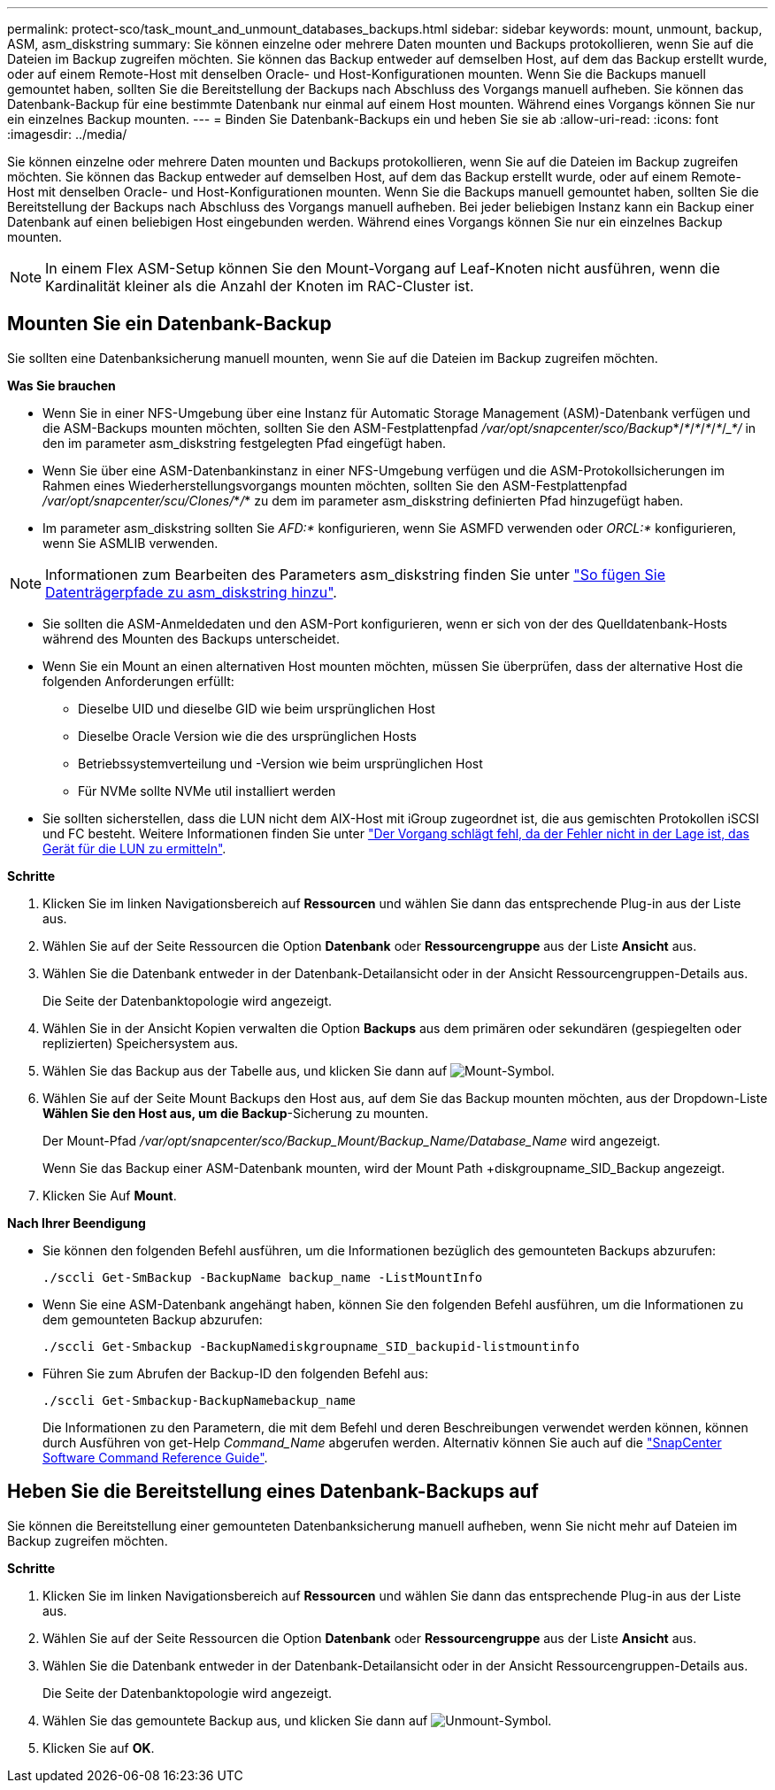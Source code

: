 ---
permalink: protect-sco/task_mount_and_unmount_databases_backups.html 
sidebar: sidebar 
keywords: mount, unmount, backup, ASM, asm_diskstring 
summary: Sie können einzelne oder mehrere Daten mounten und Backups protokollieren, wenn Sie auf die Dateien im Backup zugreifen möchten. Sie können das Backup entweder auf demselben Host, auf dem das Backup erstellt wurde, oder auf einem Remote-Host mit denselben Oracle- und Host-Konfigurationen mounten. Wenn Sie die Backups manuell gemountet haben, sollten Sie die Bereitstellung der Backups nach Abschluss des Vorgangs manuell aufheben. Sie können das Datenbank-Backup für eine bestimmte Datenbank nur einmal auf einem Host mounten. Während eines Vorgangs können Sie nur ein einzelnes Backup mounten. 
---
= Binden Sie Datenbank-Backups ein und heben Sie sie ab
:allow-uri-read: 
:icons: font
:imagesdir: ../media/


[role="lead"]
Sie können einzelne oder mehrere Daten mounten und Backups protokollieren, wenn Sie auf die Dateien im Backup zugreifen möchten. Sie können das Backup entweder auf demselben Host, auf dem das Backup erstellt wurde, oder auf einem Remote-Host mit denselben Oracle- und Host-Konfigurationen mounten. Wenn Sie die Backups manuell gemountet haben, sollten Sie die Bereitstellung der Backups nach Abschluss des Vorgangs manuell aufheben. Bei jeder beliebigen Instanz kann ein Backup einer Datenbank auf einen beliebigen Host eingebunden werden. Während eines Vorgangs können Sie nur ein einzelnes Backup mounten.


NOTE: In einem Flex ASM-Setup können Sie den Mount-Vorgang auf Leaf-Knoten nicht ausführen, wenn die Kardinalität kleiner als die Anzahl der Knoten im RAC-Cluster ist.



== Mounten Sie ein Datenbank-Backup

Sie sollten eine Datenbanksicherung manuell mounten, wenn Sie auf die Dateien im Backup zugreifen möchten.

*Was Sie brauchen*

* Wenn Sie in einer NFS-Umgebung über eine Instanz für Automatic Storage Management (ASM)-Datenbank verfügen und die ASM-Backups mounten möchten, sollten Sie den ASM-Festplattenpfad _/var/opt/snapcenter/sco/Backup_*/_*_/_*_/_*_/_*_/____*_/________ in den im parameter asm_diskstring festgelegten Pfad eingefügt haben.
* Wenn Sie über eine ASM-Datenbankinstanz in einer NFS-Umgebung verfügen und die ASM-Protokollsicherungen im Rahmen eines Wiederherstellungsvorgangs mounten möchten, sollten Sie den ASM-Festplattenpfad _/var/opt/snapcenter/scu/Clones/_*_/_*__________ zu dem im parameter asm_diskstring definierten Pfad hinzugefügt haben.
* Im parameter asm_diskstring sollten Sie _AFD:*_ konfigurieren, wenn Sie ASMFD verwenden oder _ORCL:*_ konfigurieren, wenn Sie ASMLIB verwenden.



NOTE: Informationen zum Bearbeiten des Parameters asm_diskstring finden Sie unter https://kb.netapp.com/Advice_and_Troubleshooting/Data_Protection_and_Security/SnapCenter/Disk_paths_are_not_added_to_the_asm_diskstring_database_parameter["So fügen Sie Datenträgerpfade zu asm_diskstring hinzu"^].

* Sie sollten die ASM-Anmeldedaten und den ASM-Port konfigurieren, wenn er sich von der des Quelldatenbank-Hosts während des Mounten des Backups unterscheidet.
* Wenn Sie ein Mount an einen alternativen Host mounten möchten, müssen Sie überprüfen, dass der alternative Host die folgenden Anforderungen erfüllt:
+
** Dieselbe UID und dieselbe GID wie beim ursprünglichen Host
** Dieselbe Oracle Version wie die des ursprünglichen Hosts
** Betriebssystemverteilung und -Version wie beim ursprünglichen Host
** Für NVMe sollte NVMe util installiert werden


* Sie sollten sicherstellen, dass die LUN nicht dem AIX-Host mit iGroup zugeordnet ist, die aus gemischten Protokollen iSCSI und FC besteht. Weitere Informationen finden Sie unter https://kb.netapp.com/mgmt/SnapCenter/SnapCenter_Plug-in_for_Oracle_operations_fail_with_error_Unable_to_discover_the_device_for_LUN_LUN_PATH["Der Vorgang schlägt fehl, da der Fehler nicht in der Lage ist, das Gerät für die LUN zu ermitteln"^].


*Schritte*

. Klicken Sie im linken Navigationsbereich auf *Ressourcen* und wählen Sie dann das entsprechende Plug-in aus der Liste aus.
. Wählen Sie auf der Seite Ressourcen die Option *Datenbank* oder *Ressourcengruppe* aus der Liste *Ansicht* aus.
. Wählen Sie die Datenbank entweder in der Datenbank-Detailansicht oder in der Ansicht Ressourcengruppen-Details aus.
+
Die Seite der Datenbanktopologie wird angezeigt.

. Wählen Sie in der Ansicht Kopien verwalten die Option *Backups* aus dem primären oder sekundären (gespiegelten oder replizierten) Speichersystem aus.
. Wählen Sie das Backup aus der Tabelle aus, und klicken Sie dann auf image:../media/mount_icon.gif["Mount-Symbol"].
. Wählen Sie auf der Seite Mount Backups den Host aus, auf dem Sie das Backup mounten möchten, aus der Dropdown-Liste *Wählen Sie den Host aus, um die Backup*-Sicherung zu mounten.
+
Der Mount-Pfad _/var/opt/snapcenter/sco/Backup_Mount/Backup_Name/Database_Name_ wird angezeigt.

+
Wenn Sie das Backup einer ASM-Datenbank mounten, wird der Mount Path +diskgroupname_SID_Backup angezeigt.

. Klicken Sie Auf *Mount*.


*Nach Ihrer Beendigung*

* Sie können den folgenden Befehl ausführen, um die Informationen bezüglich des gemounteten Backups abzurufen:
+
`./sccli Get-SmBackup -BackupName backup_name -ListMountInfo`

* Wenn Sie eine ASM-Datenbank angehängt haben, können Sie den folgenden Befehl ausführen, um die Informationen zu dem gemounteten Backup abzurufen:
+
`./sccli Get-Smbackup -BackupNamediskgroupname_SID_backupid-listmountinfo`

* Führen Sie zum Abrufen der Backup-ID den folgenden Befehl aus:
+
`./sccli Get-Smbackup-BackupNamebackup_name`

+
Die Informationen zu den Parametern, die mit dem Befehl und deren Beschreibungen verwendet werden können, können durch Ausführen von get-Help _Command_Name_ abgerufen werden. Alternativ können Sie auch auf die https://library.netapp.com/ecm/ecm_download_file/ECMLP2886896["SnapCenter Software Command Reference Guide"^].





== Heben Sie die Bereitstellung eines Datenbank-Backups auf

Sie können die Bereitstellung einer gemounteten Datenbanksicherung manuell aufheben, wenn Sie nicht mehr auf Dateien im Backup zugreifen möchten.

*Schritte*

. Klicken Sie im linken Navigationsbereich auf *Ressourcen* und wählen Sie dann das entsprechende Plug-in aus der Liste aus.
. Wählen Sie auf der Seite Ressourcen die Option *Datenbank* oder *Ressourcengruppe* aus der Liste *Ansicht* aus.
. Wählen Sie die Datenbank entweder in der Datenbank-Detailansicht oder in der Ansicht Ressourcengruppen-Details aus.
+
Die Seite der Datenbanktopologie wird angezeigt.

. Wählen Sie das gemountete Backup aus, und klicken Sie dann auf image:../media/unmount_icon.gif["Unmount-Symbol"].
. Klicken Sie auf *OK*.

